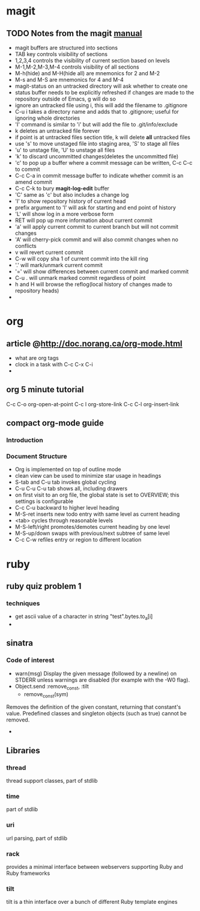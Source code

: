 * magit
** TODO Notes from the magit [[http://zagadka.vm.bytemark.co.uk/magit/magit.html][manual]]
   + magit buffers are structured into sections
   + TAB key controls visibility of sections
   + 1,2,3,4 controls the visibility of current section based on levels
   + M-1,M-2,M-3,M-4 controls visibility of all sections
   + M-h(hide) and M-H(hide all) are mnemonics for 2 and M-2
   + M-s and M-S are mnemonics for 4 and M-4
   + magit-status on an untracked directory will ask whether to create one
   + status buffer needs to be explicitly refreshed if changes are made to the repository outside of Emacs, g will do so
   + ignore an untracked file using i, this will add the filename to .gitignore
   + C-u i takes a directory name and adds that to .gitignore; useful for ignoring whole directories
   + 'I' command is similar to 'i' but will add the file to .git/info/exclude
   + k deletes an untracked file forever
   + if point is at untracked files section title, k will delete *all* untracked files
   + use 's' to move unstaged file into staging area, 'S' to stage all files
   + 'u' to unstage file, 'U' to unstage all files
   + 'k' to discard uncommitted changes(deletes the uncommitted file)
   + 'c' to pop up a buffer where a commit message can be written, C-c C-c to commit
   + C-c C-a in commit message buffer to indicate whether commit is an amend commit
   + C-c C-k to bury  *magit-log-edit* buffer
   + 'C' same as 'c' but also includes a change log
   + 'l' to show repository history of current head
   + prefix argument to 'l' will ask for starting and end point of history
   + 'L' will show log in a more verbose form
   + RET will pop up more information about current commit
   + 'a' will apply current commit to current branch but will not commit changes
   + 'A' will cherry-pick commit and will also commit changes when no conflicts
   + v will revert current commit
   + C-w will copy sha 1 of current commit into the kill ring
   + '.' will mark/unmark current commit
   + '=' will show differences between current commit and marked commit
   + C-u . will unmark marked commit regardless of point
   + h and H will browse the reflog(local history of changes made to repository heads)
   + 
* org
** article @http://doc.norang.ca/org-mode.html
   + what are org tags
   + clock in a task with C-c C-x C-i
   + 
** org 5 minute tutorial
   C-c C-o org-open-at-point
   C-c l org-store-link
   C-c C-l org-insert-link
   
** compact org-mode guide
*** Introduction
*** Document Structure
    + Org is implemented on top of outline mode
    + clean view can be used to minimize star usage in headings
    + S-tab and C-u tab invokes global cycling
    + C-u C-u C-u tab shows all, including drawers
    + on first visit to an org file, the global state is set to OVERVIEW; this settings is configurable
    + C-c C-u backward to higher level heading
    + M-S-ret inserts new todo entry with same level as current heading
    + <tab> cycles through reasonable levels
    + M-S-left/right promotes/demotes current heading by one level
    + M-S-up/down swaps with previous/next subtree of same level
    + C-c C-w refiles entry or region to different location      
* ruby
** ruby quiz problem 1
*** techniques
    + get ascii value of a character in string "test".bytes.to_a[i]
    + 

** sinatra
*** Code of interest
    + warn(msg)
      Display the given message (followed by a newline) on STDERR unless warnings are disabled (for example with the -W0 flag).
    + Object.send :remove_const, :tilt
      + remove_const(sym)
	Removes the definition of the given constant, returning that constant's value. Predefined classes and singleton objects (such as true) cannot be removed.
    + 
** Libraries
*** thread
    thread support classes, part of stdlib
*** time
    part of stdlib
*** uri
    url parsing, part of stdlib
*** rack
    provides a minimal interface between webservers supporting Ruby and Ruby frameworks
*** tilt
    tilt is a thin interface over a bunch of different Ruby template engines
